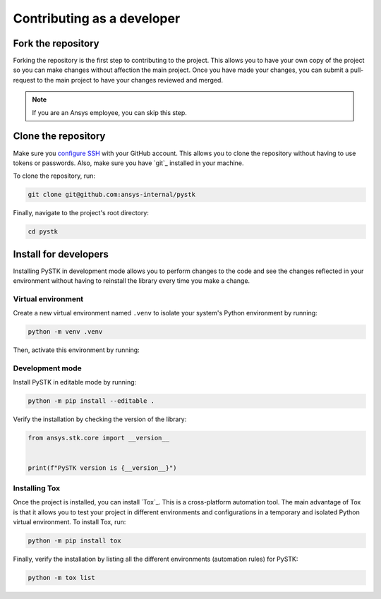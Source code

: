 Contributing as a developer
###########################

.. grid:: 1 1 3 3

    .. grid-item-card:: :fa:`code-fork` Fork the repository
        :padding: 2 2 2 2
        :link: fork-the-repository
        :link-type: ref

        Learn how to fork the project and get your own copy.

    .. grid-item-card:: :fa:`download` Clone the repository
        :padding: 2 2 2 2
        :link: clone-the-repository
        :link-type: ref

        Download your own copy in your local machine.

    .. grid-item-card:: :fa:`download` Install for developers
        :padding: 2 2 2 2
        :link: install-for-developers
        :link-type: ref

        Install the project in editable mode.

.. _fork-the-repository:

Fork the repository
===================

Forking the repository is the first step to contributing to the project. This
allows you to have your own copy of the project so you can make changes without
affection the main project. Once you have made your changes, you can submit a
pull-request to the main project to have your changes reviewed and merged.

.. button-link:: https://github.com/ansys-internal/pystk/fork
    :color: primary
    :align: center

    :fa:`code-fork` Fork this project

.. note::

    If you are an Ansys employee, you can skip this step.

.. _clone-the-repository:

Clone the repository
====================

Make sure you `configure SSH <Connection to GitHub with SSH>`_ with your GitHub
account. This allows you to clone the repository without having to use tokens
or passwords. Also, make sure you have `git`_ installed in your machine.

To clone the repository, run:

.. code-block:: bash

    git clone git@github.com:ansys-internal/pystk

Finally, navigate to the project's root directory:

.. code-block:: text

    cd pystk

.. _install-for-developers:

Install for developers
======================

Installing PySTK in development mode allows you to perform changes to the code
and see the changes reflected in your environment without having to reinstall
the library every time you make a change.

Virtual environment
-------------------

Create a new virtual environment named ``.venv`` to isolate your system's
Python environment by running:

.. code-block:: text

    python -m venv .venv

Then, activate this environment by running:

.. tab-set::

    .. tab-item:: Windows

        .. tab-set::

            .. tab-item:: CMD

                .. code-block:: text

                    .venv\Scripts\activate.bat

            .. tab-item:: PowerShell

                .. code-block:: text

                    .venv\Scripts\Activate.ps1

    .. tab-item:: macOS/Linux/UNIX

        .. code-block:: text

            source .venv/bin/activate

Development mode
----------------

Install PySTK in editable mode by running:

.. code-block:: text

    python -m pip install --editable .

Verify the installation by checking the version of the library:


.. code-block:: python

    from ansys.stk.core import __version__


    print(f"PySTK version is {__version__}")

.. jinja::

    .. code-block:: text

       >>> PySTK version is {{ PYSTK_VERSION }}

Installing Tox
--------------

Once the project is installed, you can install `Tox`_. This is a cross-platform
automation tool. The main advantage of Tox is that it allows you to test your
project in different environments and configurations in a temporary and
isolated Python virtual environment. To install Tox, run:

.. code-block:: text

    python -m pip install tox

Finally, verify the installation by listing all the different environments
(automation rules) for PySTK:

.. code-block:: text

    python -m tox list



